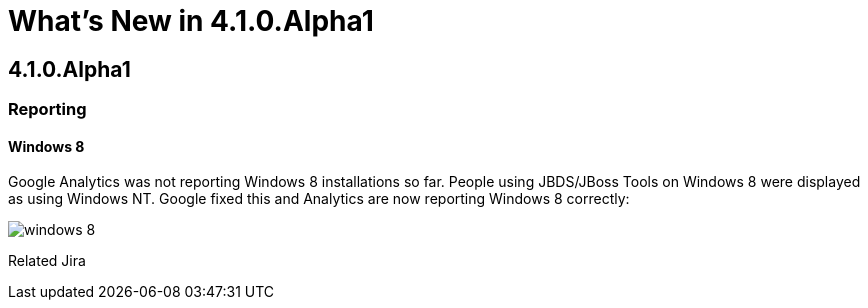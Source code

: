 = What's New in 4.1.0.Alpha1
:page-layout: whatsnew
:page-feature_id: usage
:page-feature_version: 4.1.0.Alpha1
:page-feature_jbt_only: true
:page-jbt_core_version: 4.1.0.Alpha1

== 4.1.0.Alpha1

=== Reporting
==== Windows 8 	

Google Analytics was not reporting Windows 8 installations so far. People using JBDS/JBoss Tools on Windows 8 were displayed as using Windows NT. Google fixed this and Analytics are now reporting Windows 8 correctly:

image::images/win8-reported.png[windows 8]

Related Jira

